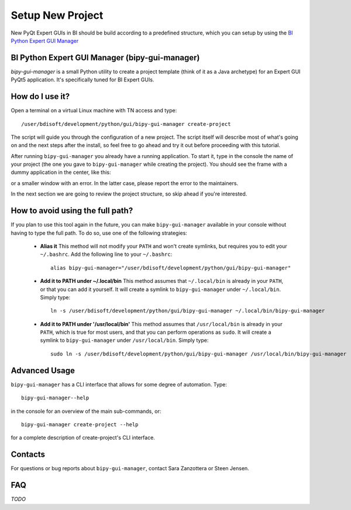 .. index:: Setup a New Project
.. _setup_new_project:

=================
Setup New Project
=================

New PyQt Expert GUIs in BI should be build according to a predefined structure, which you can setup by using the
`BI Python Expert GUI Manager <https://gitlab.cern.ch/bisw-python/bipy-gui-manager>`_


.. index:: BI Python Expert GUI Manager
.. index:: bipy-gui-manager
.. _bipy-gui-manager:

BI Python Expert GUI Manager (bipy-gui-manager)
===============================================

`bipy-gui-manager` is a small Python utility to create a project template (think of it as a Java archetype)
for an Expert GUI PyQt5 application. It's specifically tuned for BI Expert GUIs.

How do I use it?
================

Open a terminal on a virtual Linux machine with TN access and type::

    /user/bdisoft/development/python/gui/bipy-gui-manager create-project

The script will guide you through the configuration of a new project. The script itself will describe most
of what's going on and the next steps after the install, so feel free to go ahead and try it out before proceeding
with this tutorial.

After running ``bipy-gui-manager`` you already have a running application. To start it, type in the console
the name of your project (the one you gave to ``bipy-gui-manager`` while creating the project). You should see the
frame with a dummy application in the center, like this:

.. raw:: html

         <img width="300px" src="_static/application-template.gif" />

or a smaller window with an error. In the latter case, please report the error
to the maintainers.

In the next section we are going to review the project structure, so skip ahead if you're interested.


.. index:: Aliasing and linking ``bipy-gui-manager``
.. _bipy-gui-manager_aliasing:

How to avoid using the full path?
=================================

If you plan to use this tool again in the future, you can make ``bipy-gui-manager`` available in your console without
having to type the full path. To do so, use one of the following strategies:

    * **Alias it**
      This method will not modify your ``PATH`` and won't create symlinks, but requires you to edit your
      ``~/.bashrc``. Add the following line to your ``~/.bashrc``::

            alias bipy-gui-manager="/user/bdisoft/development/python/gui/bipy-gui-manager"


    * **Add it to PATH under ~/.local/bin**
      This method assumes that ``~/.local/bin`` is already in your ``PATH``, or that you can add it yourself.
      It will create a symlink to ``bipy-gui-manager`` under ``~/.local/bin``. Simply type::

            ln -s /user/bdisoft/development/python/gui/bipy-gui-manager ~/.local/bin/bipy-gui-manager

    * **Add it to PATH under '/usr/local/bin'**
      This method assumes that ``/usr/local/bin`` is already in your ``PATH``, which is true for most users, and
      that you can perform operations as ``sudo``. It will create a symlink to ``bipy-gui-manager`` under
      ``/usr/local/bin``. Simply type::

            sudo ln -s /user/bdisoft/development/python/gui/bipy-gui-manager /usr/local/bin/bipy-gui-manager

.. index:: bipy-gui-manager Advanced Usage
.. _bipy-gui-manager_advanced:

Advanced Usage
==============

``bipy-gui-manager`` has a CLI interface that allows for some degree of automation. Type::

    bipy-gui-manager--help

in the console for an overview of the main sub-commands, or::

    bipy-gui-manager create-project --help

for a complete description of create-project's CLI interface.

.. index:: bipy-gui-manager Contacts
.. _bipy-gui-manager_contacts:

Contacts
========
For questions or bug reports about ``bipy-gui-manager``, contact Sara Zanzottera or Steen Jensen.


.. index:: bipy-gui-manager FAQ
.. bipy-gui-manager_faq:

FAQ
===

*TODO*
